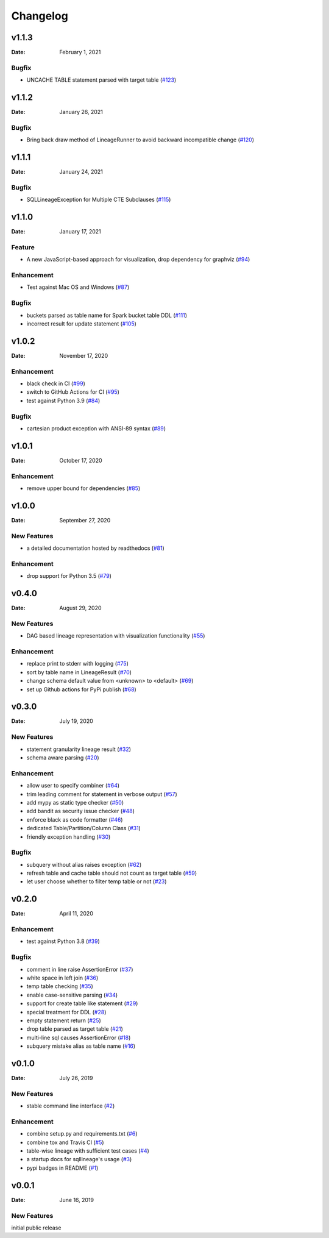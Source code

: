 *********
Changelog
*********

v1.1.3
======
:Date: February 1, 2021

Bugfix
-------------
* UNCACHE TABLE statement parsed with target table (`#123 <https://github.com/reata/sqllineage/issues/123>`_)

v1.1.2
======
:Date: January 26, 2021

Bugfix
-------------
* Bring back draw method of LineageRunner to avoid backward incompatible change (`#120 <https://github.com/reata/sqllineage/issues/120>`_)

v1.1.1
======
:Date: January 24, 2021

Bugfix
-------------
* SQLLineageException for Multiple CTE Subclauses (`#115 <https://github.com/reata/sqllineage/issues/115>`_)

v1.1.0
======
:Date: January 17, 2021

Feature
-------------
* A new JavaScript-based approach for visualization, drop dependency for graphviz (`#94 <https://github.com/reata/sqllineage/issues/94>`_)

Enhancement
-------------
* Test against Mac OS and Windows (`#87 <https://github.com/reata/sqllineage/issues/87>`_)

Bugfix
-------------
* buckets parsed as table name for Spark bucket table DDL (`#111 <https://github.com/reata/sqllineage/issues/111>`_)
* incorrect result for update statement (`#105 <https://github.com/reata/sqllineage/issues/105>`_)

v1.0.2
======
:Date: November 17, 2020

Enhancement
-------------
* black check in CI (`#99 <https://github.com/reata/sqllineage/issues/99>`_)
* switch to GitHub Actions for CI (`#95 <https://github.com/reata/sqllineage/issues/95>`_)
* test against Python 3.9 (`#84 <https://github.com/reata/sqllineage/issues/84>`_)

Bugfix
-------------
* cartesian product exception with ANSI-89 syntax (`#89 <https://github.com/reata/sqllineage/issues/89>`_)


v1.0.1
======
:Date: October 17, 2020

Enhancement
-------------
* remove upper bound for dependencies (`#85 <https://github.com/reata/sqllineage/issues/85>`_)

v1.0.0
======
:Date: September 27, 2020

New Features
-------------
* a detailed documentation hosted by readthedocs (`#81 <https://github.com/reata/sqllineage/issues/81>`_)

Enhancement
-------------
* drop support for Python 3.5 (`#79 <https://github.com/reata/sqllineage/issues/79>`_)

v0.4.0
======

:Date: August 29, 2020

New Features
-------------
* DAG based lineage representation with visualization functionality (`#55 <https://github.com/reata/sqllineage/issues/55>`_)

Enhancement
-------------
* replace print to stderr with logging (`#75 <https://github.com/reata/sqllineage/issues/75>`_)
* sort by table name in LineageResult (`#70 <https://github.com/reata/sqllineage/issues/70>`_)
* change schema default value from <unknown> to <default> (`#69 <https://github.com/reata/sqllineage/issues/69>`_)
* set up Github actions for PyPi publish (`#68 <https://github.com/reata/sqllineage/issues/68>`_)

v0.3.0
======

:Date: July 19, 2020

New Features
-------------
* statement granularity lineage result (`#32 <https://github.com/reata/sqllineage/issues/32>`_)
* schema aware parsing (`#20 <https://github.com/reata/sqllineage/issues/20>`_)

Enhancement
-------------
* allow user to specify combiner (`#64 <https://github.com/reata/sqllineage/issues/64>`_)
* trim leading comment for statement in verbose output (`#57 <https://github.com/reata/sqllineage/issues/57>`_)
* add mypy as static type checker (`#50 <https://github.com/reata/sqllineage/issues/50>`_)
* add bandit as security issue checker (`#48 <https://github.com/reata/sqllineage/issues/48>`_)
* enforce black as code formatter (`#46 <https://github.com/reata/sqllineage/issues/46>`_)
* dedicated Table/Partition/Column Class (`#31 <https://github.com/reata/sqllineage/issues/31>`_)
* friendly exception handling (`#30 <https://github.com/reata/sqllineage/issues/30>`_)

Bugfix
-------------
* subquery without alias raises exception (`#62 <https://github.com/reata/sqllineage/issues/62>`_)
* refresh table and cache table should not count as target table (`#59 <https://github.com/reata/sqllineage/issues/59>`_)
* let user choose whether to filter temp table or not (`#23 <https://github.com/reata/sqllineage/issues/23>`_)


v0.2.0
======

:Date: April 11, 2020

Enhancement
-------------
* test against Python 3.8 (`#39 <https://github.com/reata/sqllineage/issues/39>`_)

Bugfix
-------------
* comment in line raise AssertionError (`#37 <https://github.com/reata/sqllineage/issues/37>`_)
* white space in left join (`#36 <https://github.com/reata/sqllineage/issues/36>`_)
* temp table checking (`#35 <https://github.com/reata/sqllineage/issues/35>`_)
* enable case-sensitive parsing (`#34 <https://github.com/reata/sqllineage/issues/34>`_)
* support for create table like statement (`#29 <https://github.com/reata/sqllineage/issues/29>`_)
* special treatment for DDL (`#28 <https://github.com/reata/sqllineage/issues/28>`_)
* empty statement return (`#25 <https://github.com/reata/sqllineage/issues/25>`_)
* drop table parsed as target table (`#21 <https://github.com/reata/sqllineage/issues/21>`_)
* multi-line sql causes AssertionError (`#18 <https://github.com/reata/sqllineage/issues/18>`_)
* subquery mistake alias as table name (`#16 <https://github.com/reata/sqllineage/issues/16>`_)

v0.1.0
======

:Date: July 26, 2019

New Features
-------------
* stable command line interface (`#2 <https://github.com/reata/sqllineage/issues/2>`_)

Enhancement
-------------
* combine setup.py and requirements.txt (`#6 <https://github.com/reata/sqllineage/issues/6>`_)
* combine tox and Travis CI (`#5 <https://github.com/reata/sqllineage/issues/5>`_)
* table-wise lineage with sufficient test cases (`#4 <https://github.com/reata/sqllineage/issues/4>`_)
* a startup docs for sqllineage's usage (`#3 <https://github.com/reata/sqllineage/issues/3>`_)
* pypi badges in README (`#1 <https://github.com/reata/sqllineage/issues/1>`_)

v0.0.1
======

:Date: June 16, 2019

New Features
-------------
initial public release

